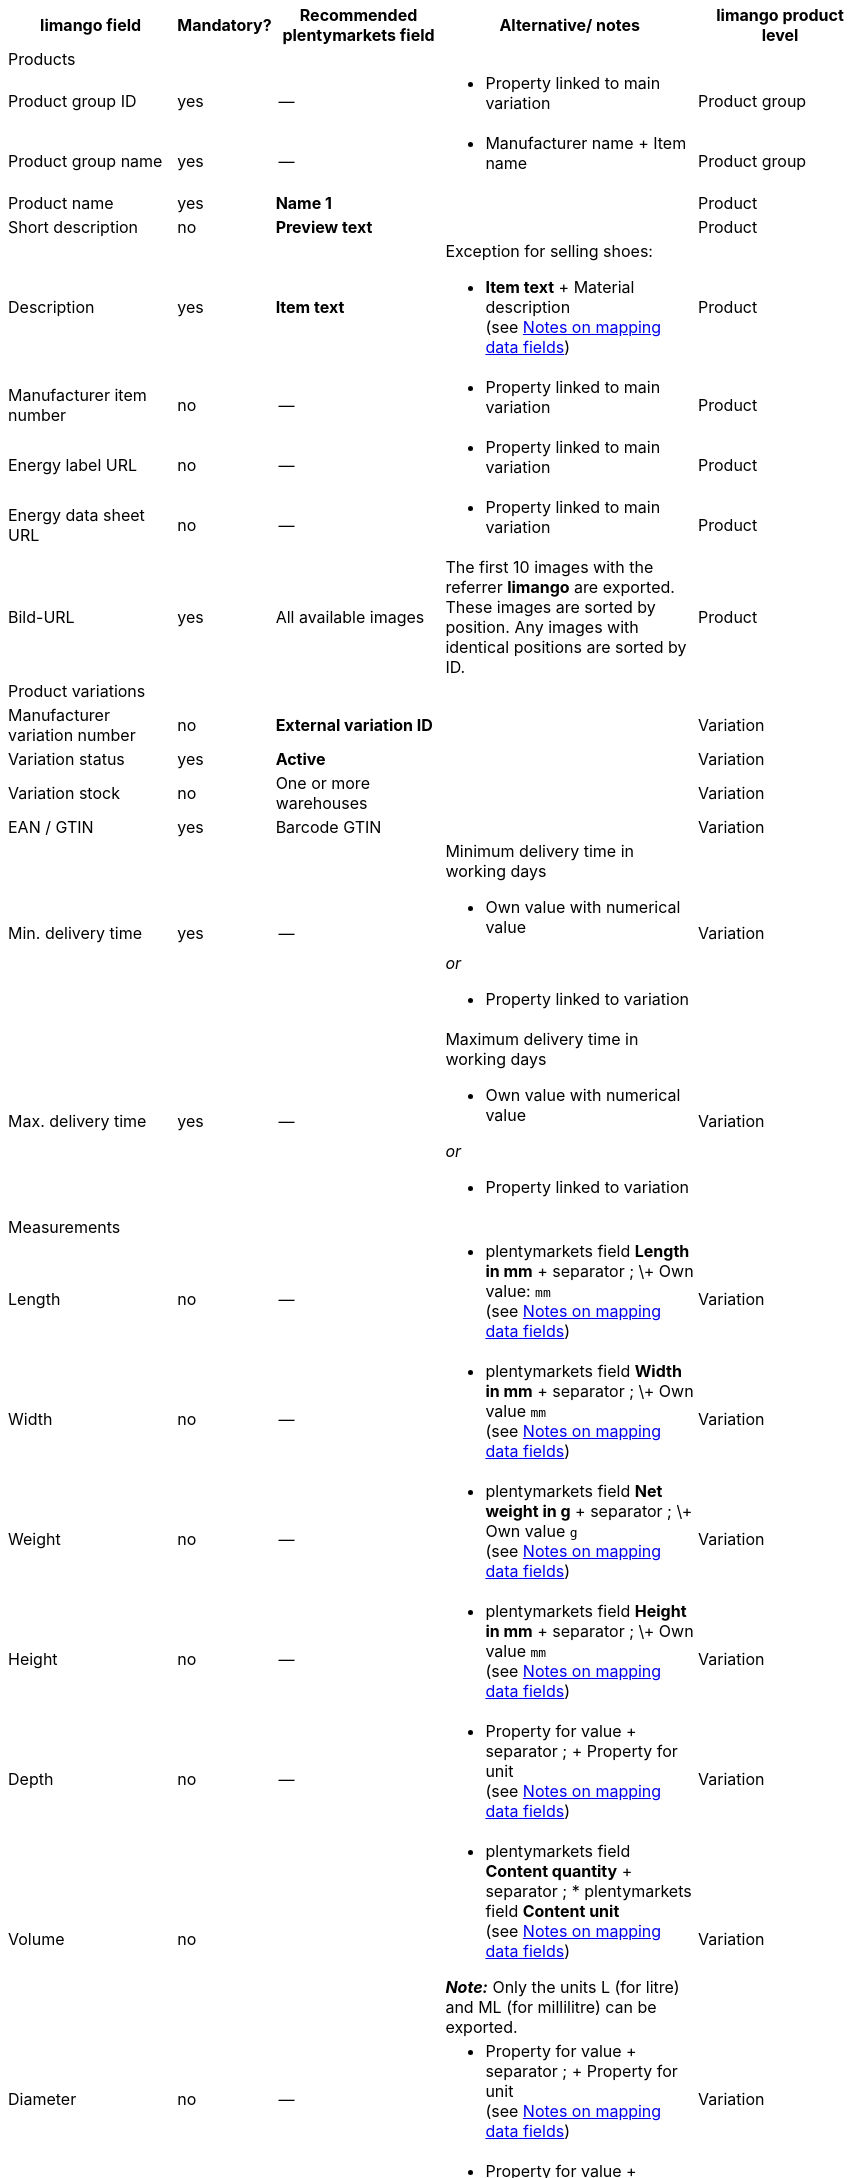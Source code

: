 [[recommended-mappings-limango]]
[cols="2,1,2,3,2"]
|====
|limango field |Mandatory? |Recommended plentymarkets field |Alternative/ notes | limango product level

5+| Products

| Product group ID
| yes
| --
a| * Property linked to main variation
| Product group

| Product group name
| yes
| --
a| * Manufacturer name + Item name
| Product group

| Product name
| yes
| *Name 1*
|
| Product

| Short description
| no
| *Preview text*
|
| Product

| Description
| yes
| *Item text*
a| Exception for selling shoes:

* *Item text* + Material description +
(see <<#905, Notes on mapping data fields>>)
| Product

| Manufacturer item number
| no
| --
a| * Property linked to main variation
| Product

| Energy label URL
| no
| --
a| * Property linked to main variation
| Product

| Energy data sheet URL
| no
| --
a| * Property linked to main variation
| Product

| Bild-URL
| yes
| All available images
| The first 10 images with the referrer *limango* are exported. These images are sorted by position. Any images with identical positions are sorted by ID.
| Product

5+| Product variations

| Manufacturer variation number
| no
| *External variation ID*
|
| Variation

| Variation status
| yes
| *Active*
|
| Variation

| Variation stock
| no
| One or more warehouses
|
| Variation

| EAN / GTIN
| yes
| Barcode GTIN
|
| Variation

| Min. delivery time
| yes
| --
a| Minimum delivery time in working days

* Own value with numerical value

_or_

* Property linked to variation
| Variation

| Max. delivery time
| yes
| --
a| Maximum delivery time in working days

* Own value with numerical value

_or_

* Property linked to variation
| Variation

5+| Measurements

| Length
| no
| --
a| * plentymarkets field *Length in mm* + separator ; \+ Own value: `mm` +
(see <<#905, Notes on mapping data fields>>)
| Variation

| Width
| no
| --
a| * plentymarkets field *Width in mm* + separator ; \+ Own value `mm` +
(see <<#905, Notes on mapping data fields>>)
| Variation

| Weight
| no
| --
a| * plentymarkets field *Net weight in g* + separator ; \+ Own value `g` +
(see <<#905, Notes on mapping data fields>>)
| Variation

| Height
| no
| --
a| * plentymarkets field *Height in mm* + separator ; \+ Own value `mm` +
(see <<#905, Notes on mapping data fields>>)
| Variation

| Depth
| no
| --
a| * Property for value + separator ; + Property for unit +
(see <<#905, Notes on mapping data fields>>)
| Variation

| Volume
| no
|
a| * plentymarkets field *Content quantity* + separator ; * plentymarkets field *Content unit* +
(see <<#905, Notes on mapping data fields>>)

*_Note:_* Only the units L (for litre) and ML (for millilitre) can be exported.
| Variation

| Diameter
| no
| --
a| * Property for value + separator ; + Property for unit +
(see <<#905, Notes on mapping data fields>>)
| Variation

| Leg height
| no
| --
a| * Property for value + separator ; + Property for unit +
(see <<#905, Notes on mapping data fields>>)
| Variation

| Hight of bootleg
| no
| --
a| * Property for value + separator ; + Property for unit +
(see <<#905, Notes on mapping data fields>>)
| Variation

| Heel height
| no
| --
a| * Property for value + separator ; + Property for unit +
(see <<#905, Notes on mapping data fields>>)
| Variation

| Width of bootleg
| no
| --
a| * Property for value + separator ; + Property for unit +
(see <<#905, Notes on mapping data fields>>)
| Variation

5+| Sales prices

| RRP
| yes
| RRP for referrer *limango*
| Add a fallback data field if necessary.
| Variation

| Gross sales price
| yes
| Sales price for referrer *limango*
| Add a fallback data field if necessary.
| Variation

5+| Category

| Category
| yes
| *Category*
|
| Product group

5+| Care instructions

| Care instructions
| no
| --
a| * Property linked to main variation
| Product

5+| Marke

| Marke
| yes
| *Manufacturer*
|
| Product group

5+| Form of address

| Form of address
| yes
| --
a| * Property linked to main variation
| Product

5+| Age group

| Age group
| yes
| --
a| * Property linked to main variation
| Product

5+| Season

| Season
| no
| --
a| * Property linked to main variation
| Product

5+| Energy efficiency class

| Energy efficiency class
| no
| --
a| * Property linked to main variation
| Product

5+| Colour

| Colour
| yes
a| Values of the attribute *Colour*
|
| Product

5+| Material composition

| Material composition
| no
| --
a| * Property linked to main variation
| Product

5+| Material

| Material
| no
| --
a| * Property linked to main variation
| Product

5+| Size

| Size
| yes
a| Values of the attribute *Size*
|
| Variation

5+| VAT class

| VAT class normal
| yes
a| Select the VAT rate
| Add a fallback data field if necessary.
| Variation

| VAT class reduced
| yes
a| Select the VAT rate
| Add a fallback data field if necessary.
| Variation

5+| Fields that are exported without a mapping

| Product ID
| yes
| *Item ID*
|
| Product

| Image alternative text
| no
| *Alternative text*
|
| Product

| Product status
| yes
|
| Based on the status of the variations.
| Product

| Variation ID
| yes
| *Variation ID*
|
| Variation

| Unit price
| no
|
| The unit price is calculated based on the content.
| Variation

|====
